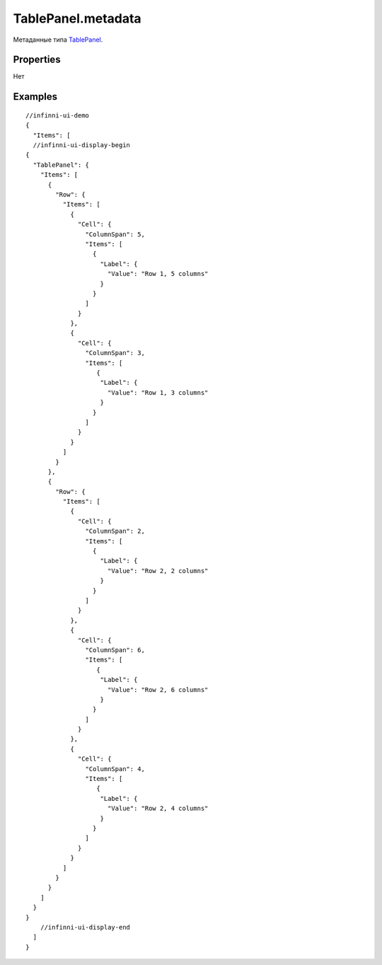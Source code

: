TablePanel.metadata
-------------------

Метаданные типа `TablePanel <./>`__.

Properties
~~~~~~~~~~

Нет

Examples
~~~~~~~~

::

  //infinni-ui-demo
  {
    "Items": [
    //infinni-ui-display-begin
  {
    "TablePanel": {
      "Items": [
        {
          "Row": {
            "Items": [
              {
                "Cell": {
                  "ColumnSpan": 5,
                  "Items": [
                    {
                      "Label": {
                        "Value": "Row 1, 5 columns"
                      }
                    }
                  ]
                }
              },
              {
                "Cell": {
                  "ColumnSpan": 3,
                  "Items": [
                     {
                      "Label": {
                        "Value": "Row 1, 3 columns"
                      }
                    }
                  ]
                }
              }
            ]
          }
        },
        {
          "Row": {
            "Items": [
              {
                "Cell": {
                  "ColumnSpan": 2,
                  "Items": [
                    {
                      "Label": {
                        "Value": "Row 2, 2 columns"
                      }
                    }
                  ]
                }
              },
              {
                "Cell": {
                  "ColumnSpan": 6,
                  "Items": [
                     {
                      "Label": {
                        "Value": "Row 2, 6 columns"
                      }
                    }
                  ]
                }
              },
              {
                "Cell": {
                  "ColumnSpan": 4,
                  "Items": [
                     {
                      "Label": {
                        "Value": "Row 2, 4 columns"
                      }
                    }
                  ]
                }
              }
            ]
          }
        }
      ]
    }
  }
      //infinni-ui-display-end
    ]
  }
